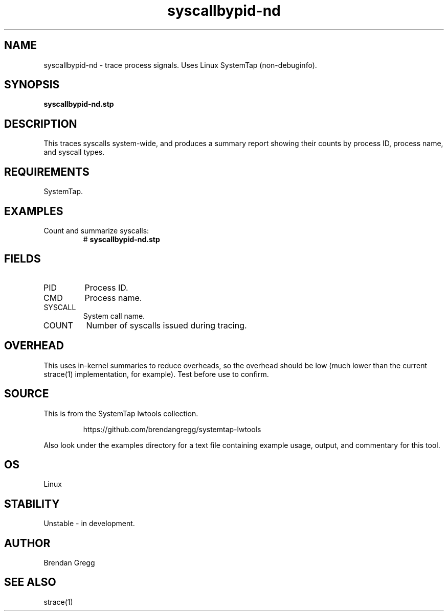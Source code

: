 .TH syscallbypid-nd 8  "2015-01-30" "USER COMMANDS"
.SH NAME
syscallbypid-nd \- trace process signals. Uses Linux SystemTap (non-debuginfo).
.SH SYNOPSIS
.B syscallbypid-nd.stp
.SH DESCRIPTION
This traces syscalls system-wide, and produces a summary report showing their
counts by process ID, process name, and syscall types.
.SH REQUIREMENTS
SystemTap.
.SH EXAMPLES
.TP
Count and summarize syscalls:
#
.B syscallbypid-nd.stp
.SH FIELDS
.TP
PID
Process ID.
.TP
CMD
Process name.
.TP
SYSCALL
System call name.
.TP
COUNT
Number of syscalls issued during tracing.
.SH OVERHEAD
This uses in-kernel summaries to reduce overheads, so the overhead should be
low (much lower than the current strace(1) implementation, for example). Test
before use to confirm.
.SH SOURCE
This is from the SystemTap lwtools collection.
.IP
https://github.com/brendangregg/systemtap-lwtools
.PP
Also look under the examples directory for a text file containing example
usage, output, and commentary for this tool.
.SH OS
Linux
.SH STABILITY
Unstable - in development.
.SH AUTHOR
Brendan Gregg
.SH SEE ALSO
strace(1)

